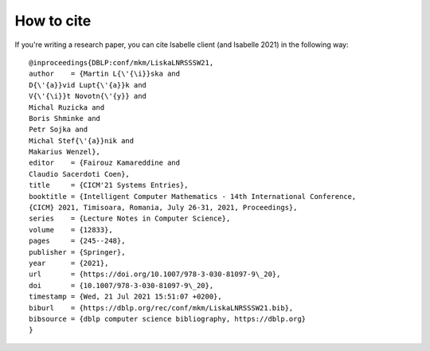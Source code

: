 ..
  Copyright 2021 Boris Shminke

  Licensed under the Apache License, Version 2.0 (the "License");
  you may not use this file except in compliance with the License.
  You may obtain a copy of the License at

      https://www.apache.org/licenses/LICENSE-2.0

  Unless required by applicable law or agreed to in writing, software
  distributed under the License is distributed on an "AS IS" BASIS,
  WITHOUT WARRANTIES OR CONDITIONS OF ANY KIND, either express or implied.
  See the License for the specific language governing permissions and
  limitations under the License.

How to cite
************
  
If you're writing a research paper, you can cite Isabelle client (and Isabelle 2021) in the following way::

  @inproceedings{DBLP:conf/mkm/LiskaLNRSSSW21,
  author    = {Martin L{\'{\i}}ska and
  D{\'{a}}vid Lupt{\'{a}}k and
  V{\'{\i}}t Novotn{\'{y}} and
  Michal Ruzicka and
  Boris Shminke and
  Petr Sojka and
  Michal Stef{\'{a}}nik and
  Makarius Wenzel},
  editor    = {Fairouz Kamareddine and
  Claudio Sacerdoti Coen},
  title     = {CICM'21 Systems Entries},
  booktitle = {Intelligent Computer Mathematics - 14th International Conference,
  {CICM} 2021, Timisoara, Romania, July 26-31, 2021, Proceedings},
  series    = {Lecture Notes in Computer Science},
  volume    = {12833},
  pages     = {245--248},
  publisher = {Springer},
  year      = {2021},
  url       = {https://doi.org/10.1007/978-3-030-81097-9\_20},
  doi       = {10.1007/978-3-030-81097-9\_20},
  timestamp = {Wed, 21 Jul 2021 15:51:07 +0200},
  biburl    = {https://dblp.org/rec/conf/mkm/LiskaLNRSSSW21.bib},
  bibsource = {dblp computer science bibliography, https://dblp.org}
  }
